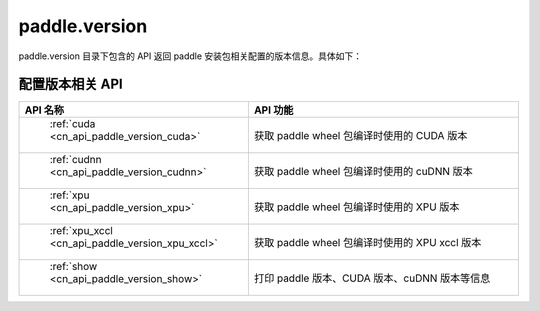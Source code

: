 .. _cn_overview_version:

paddle.version
---------------------

paddle.version 目录下包含的 API 返回 paddle 安装包相关配置的版本信息。具体如下：


配置版本相关 API
::::::::::::::::::::

.. csv-table::
    :header: "API 名称", "API 功能"
    :widths: 10, 30

    " :ref:`cuda <cn_api_paddle_version_cuda>` ", "获取 paddle wheel 包编译时使用的 CUDA 版本"
    " :ref:`cudnn <cn_api_paddle_version_cudnn>` ", "获取 paddle wheel 包编译时使用的 cuDNN 版本"
    " :ref:`xpu <cn_api_paddle_version_xpu>` ", "获取 paddle wheel 包编译时使用的 XPU 版本"
    " :ref:`xpu_xccl <cn_api_paddle_version_xpu_xccl>` ", "获取 paddle wheel 包编译时使用的 XPU xccl 版本"
    " :ref:`show <cn_api_paddle_version_show>` ", "打印 paddle 版本、CUDA 版本、cuDNN 版本等信息"

